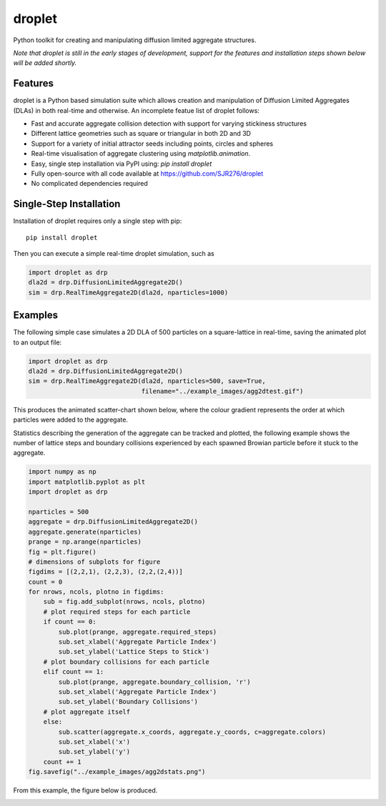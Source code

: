 droplet
=======

Python toolkit for creating and manipulating diffusion limited aggregate structures. 

*Note that droplet is still in the early stages of development, support for the features and installation steps shown below will be added shortly.*

Features
--------

droplet is a Python based simulation suite which allows creation and manipulation of Diffusion Limited Aggregates (DLAs) in both real-time and otherwise. An incomplete featue list of droplet follows:

* Fast and accurate aggregate collision detection with support for varying stickiness structures
* Different lattice geometries such as square or triangular in both 2D and 3D
* Support for a variety of initial attractor seeds including points, circles and spheres
* Real-time visualisation of aggregate clustering using `matplotlib.animation`.
* Easy, single step installation via PyPI using: `pip install droplet`
* Fully open-source with all code available at https://github.com/SJR276/droplet
* No complicated dependencies required

Single-Step Installation
------------------------

Installation of droplet requires only a single step with pip::

    pip install droplet

Then you can execute a simple real-time droplet simulation, such as

.. code:: python

    import droplet as drp
    dla2d = drp.DiffusionLimitedAggregate2D()
    sim = drp.RealTimeAggregate2D(dla2d, nparticles=1000)

Examples
--------

The following simple case simulates a 2D DLA of 500 particles on a square-lattice in real-time, saving the animated plot to an output file:

.. code:: python

    import droplet as drp
    dla2d = drp.DiffusionLimitedAggregate2D()
    sim = drp.RealTimeAggregate2D(dla2d, nparticles=500, save=True,
                                  filename="../example_images/agg2dtest.gif")

This produces the animated scatter-chart shown below, where the colour gradient represents the order at which particles were added to the aggregate.

.. image:: example_images/agg2dtest.gif 

Statistics describing the generation of the aggregate can be tracked and plotted, the following example shows the number of lattice steps and boundary collisions experienced by each spawned Browian particle before it stuck to the aggregate.

.. code:: python

    import numpy as np
    import matplotlib.pyplot as plt
    import droplet as drp

    nparticles = 500
    aggregate = drp.DiffusionLimitedAggregate2D()
    aggregate.generate(nparticles)
    prange = np.arange(nparticles)
    fig = plt.figure()
    # dimensions of subplots for figure
    figdims = [(2,2,1), (2,2,3), (2,2,(2,4))]
    count = 0
    for nrows, ncols, plotno in figdims:
        sub = fig.add_subplot(nrows, ncols, plotno)
        # plot required steps for each particle
        if count == 0:
            sub.plot(prange, aggregate.required_steps)
            sub.set_xlabel('Aggregate Particle Index')
            sub.set_ylabel('Lattice Steps to Stick')
        # plot boundary collisions for each particle
        elif count == 1:
            sub.plot(prange, aggregate.boundary_collision, 'r')
            sub.set_xlabel('Aggregate Particle Index')
            sub.set_ylabel('Boundary Collisions')
        # plot aggregate itself
        else:
            sub.scatter(aggregate.x_coords, aggregate.y_coords, c=aggregate.colors)
            sub.set_xlabel('x')
            sub.set_ylabel('y')
        count += 1
    fig.savefig("../example_images/agg2dstats.png")

From this example, the figure below is produced.

.. image:: example_images/agg2dstats.png
